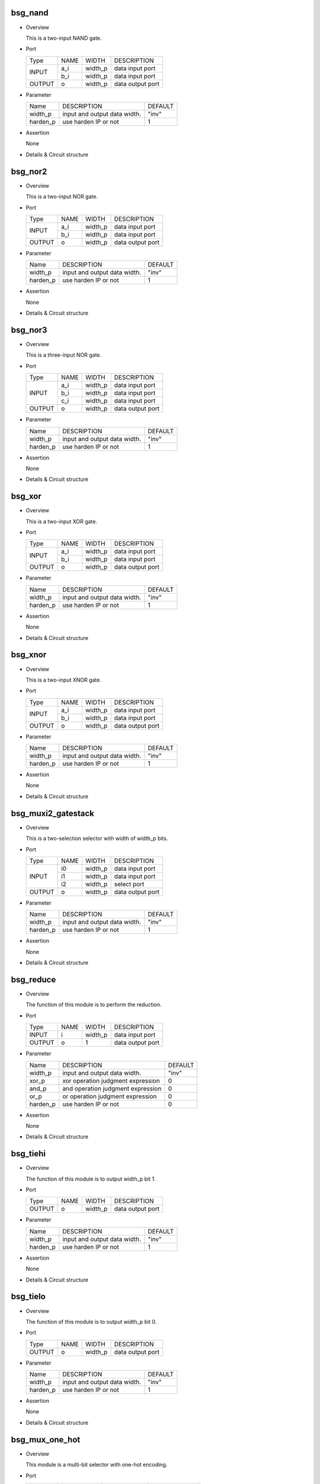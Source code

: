 ***********
bsg_nand
***********

* Overview

  This is a two-input NAND gate.

- Port
  
  +---------+---------+----------+---------------------------------------------+
  |  Type   |   NAME  |   WIDTH  |    DESCRIPTION                              |
  +---------+---------+----------+---------------------------------------------+ 
  |         |    a_i  | width_p  | data input port                             |
  +  INPUT  +---------+----------+---------------------------------------------+
  |         |    b_i  | width_p  | data input port                             |
  +---------+---------+----------+---------------------------------------------+
  | OUTPUT  |    o    | width_p  | data output port                            |
  +---------+---------+----------+---------------------------------------------+

* Parameter

  +------------+-----------------------------------------------------+---------------------+
  |   Name     |     DESCRIPTION                                     |       DEFAULT       |
  +------------+-----------------------------------------------------+---------------------+ 
  |  width_p   | input and output data width.                        |        "inv"        |
  +------------+-----------------------------------------------------+---------------------+ 
  |  harden_p  | use harden IP or not                                |           1         |
  +------------+-----------------------------------------------------+---------------------+

- Assertion

  None

* Details & Circuit structure
  
   .. image :: image/bsg_nand.jpg

***********
bsg_nor2
***********

* Overview

  This is a two-input NOR gate.

- Port
  
  +---------+---------+----------+---------------------------------------------+
  |  Type   |   NAME  |   WIDTH  |    DESCRIPTION                              |
  +---------+---------+----------+---------------------------------------------+ 
  |         |    a_i  | width_p  | data input port                             |
  +  INPUT  +---------+----------+---------------------------------------------+
  |         |    b_i  | width_p  | data input port                             |
  +---------+---------+----------+---------------------------------------------+
  | OUTPUT  |    o    | width_p  | data output port                            |
  +---------+---------+----------+---------------------------------------------+

* Parameter

  +------------+-----------------------------------------------------+---------------------+
  |   Name     |     DESCRIPTION                                     |       DEFAULT       |
  +------------+-----------------------------------------------------+---------------------+ 
  |  width_p   | input and output data width.                        |        "inv"        |
  +------------+-----------------------------------------------------+---------------------+ 
  |  harden_p  |  use harden IP or not                               |          1          |
  +------------+-----------------------------------------------------+---------------------+

- Assertion

  None

* Details & Circuit structure
  
   .. image :: image/bsg_nor2.jpg

***********
bsg_nor3
***********

* Overview

  This is a three-input NOR gate.

- Port
  
  +---------+---------+----------+---------------------------------------------+
  |  Type   |   NAME  |   WIDTH  |    DESCRIPTION                              |
  +---------+---------+----------+---------------------------------------------+ 
  |         |    a_i  | width_p  | data input port                             |
  +         +---------+----------+---------------------------------------------+
  |  INPUT  |    b_i  | width_p  | data input port                             |
  +         +---------+----------+---------------------------------------------+
  |         |    c_i  | width_p  | data input port                             |
  +---------+---------+----------+---------------------------------------------+
  | OUTPUT  |    o    | width_p  | data output port                            |
  +---------+---------+----------+---------------------------------------------+

* Parameter

  +------------+-----------------------------------------------------+---------------------+
  |   Name     |     DESCRIPTION                                     |       DEFAULT       |
  +------------+-----------------------------------------------------+---------------------+ 
  |  width_p   | input and output data width.                        |       "inv"         |
  +------------+-----------------------------------------------------+---------------------+ 
  |  harden_p  | use harden IP or not                                |          1          |
  +------------+-----------------------------------------------------+---------------------+

- Assertion

  None

* Details & Circuit structure
  
   .. image :: image/bsg_nor3.jpg   
   
***********
bsg_xor
***********

* Overview

  This is a two-input XOR gate.

- Port
  
  +---------+---------+----------+---------------------------------------------+
  |  Type   |   NAME  |   WIDTH  |    DESCRIPTION                              |
  +---------+---------+----------+---------------------------------------------+ 
  |         |    a_i  | width_p  | data input port                             |
  +  INPUT  +---------+----------+---------------------------------------------+
  |         |    b_i  | width_p  | data input port                             |
  +---------+---------+----------+---------------------------------------------+
  | OUTPUT  |    o    | width_p  | data output port                            |
  +---------+---------+----------+---------------------------------------------+

* Parameter

  +------------+-----------------------------------------------------+---------------------+
  |   Name     |     DESCRIPTION                                     |       DEFAULT       |
  +------------+-----------------------------------------------------+---------------------+ 
  |  width_p   | input and output data width.                        |        "inv"        |
  +------------+-----------------------------------------------------+---------------------+ 
  |  harden_p  | use harden IP or not                                |          1          |
  +------------+-----------------------------------------------------+---------------------+

- Assertion

  None

* Details & Circuit structure
  
   .. image :: image/bsg_xor.jpg 

***********
bsg_xnor
***********

* Overview

  This is a two-input XNOR gate.

- Port
  
  +---------+---------+----------+---------------------------------------------+
  |  Type   |   NAME  |   WIDTH  |    DESCRIPTION                              |
  +---------+---------+----------+---------------------------------------------+ 
  |         |    a_i  | width_p  | data input port                             |
  +  INPUT  +---------+----------+---------------------------------------------+
  |         |    b_i  | width_p  | data input port                             |
  +---------+---------+----------+---------------------------------------------+
  | OUTPUT  |    o    | width_p  | data output port                            |
  +---------+---------+----------+---------------------------------------------+

* Parameter

  +------------+-----------------------------------------------------+---------------------+
  |   Name     |     DESCRIPTION                                     |       DEFAULT       |
  +------------+-----------------------------------------------------+---------------------+ 
  |  width_p   | input and output data width.                        |        "inv"        |
  +------------+-----------------------------------------------------+---------------------+ 
  |  harden_p  | use harden IP or not                                |          1          |
  +------------+-----------------------------------------------------+---------------------+

- Assertion

  None

* Details & Circuit structure
  
   .. image :: image/bsg_xnor.jpg

*********************
bsg_muxi2_gatestack
*********************

* Overview

  This is a two-selection selector with width of width_p bits.

- Port
  
  +---------+---------+----------+---------------------------------------------+
  |  Type   |   NAME  |   WIDTH  |    DESCRIPTION                              |
  +---------+---------+----------+---------------------------------------------+ 
  |         |    i0   | width_p  | data input port                             |
  +         +---------+----------+---------------------------------------------+
  |  INPUT  |    i1   | width_p  | data input port                             |
  +         +---------+----------+---------------------------------------------+
  |         |    i2   | width_p  | select port                                 |
  +---------+---------+----------+---------------------------------------------+
  | OUTPUT  |    o    | width_p  | data output port                            |
  +---------+---------+----------+---------------------------------------------+

* Parameter

  +------------+-----------------------------------------------------+---------------------+
  |   Name     |     DESCRIPTION                                     |       DEFAULT       |
  +------------+-----------------------------------------------------+---------------------+ 
  |  width_p   |         input and output data width.                |        "inv"        |
  +------------+-----------------------------------------------------+---------------------+ 
  |  harden_p  |           use harden IP or not                      |          1          |
  +------------+-----------------------------------------------------+---------------------+

- Assertion

  None

* Details & Circuit structure
  
   .. image :: image/bsg_muxi2_gatestack.jpg   

************
bsg_reduce
************

* Overview

  The function of this module is to perform the reduction.

- Port
  
  +---------+---------+----------+---------------------------------------------+
  |  Type   |   NAME  |   WIDTH  |    DESCRIPTION                              |
  +---------+---------+----------+---------------------------------------------+ 
  |  INPUT  |    i    | width_p  | data input port                             |
  +---------+---------+----------+---------------------------------------------+
  |  OUTPUT |    o    |    1     | data output port                            |
  +---------+---------+----------+---------------------------------------------+

* Parameter

  +------------+-----------------------------------------------------+---------------------+
  |   Name     |     DESCRIPTION                                     |       DEFAULT       |
  +------------+-----------------------------------------------------+---------------------+ 
  |  width_p   | input and output data width.                        |        "inv"        |
  +------------+-----------------------------------------------------+---------------------+ 
  |  xor_p     | xor operation judgment expression                   |          0          |
  +------------+-----------------------------------------------------+---------------------+
  |  and_p     | and operation judgment expression                   |          0          |
  +------------+-----------------------------------------------------+---------------------+
  |  or_p      | or operation judgment expression                    |          0          |
  +------------+-----------------------------------------------------+---------------------+
  |  harden_p  | use harden IP or not                                |          0          |      
  +------------+-----------------------------------------------------+---------------------+
  
- Assertion

  None

* Details & Circuit structure
  
   .. image :: image/bsg_reduce.jpg   
   
************
bsg_tiehi
************

* Overview

  The function of this module is to output width_p bit 1.

- Port
  
  +---------+---------+---------------------------+---------------------------------------------+
  |  Type   |   NAME  |           WIDTH           |    DESCRIPTION                              |
  +---------+---------+---------------------------+---------------------------------------------+
  | OUTPUT  |    o    |          width_p          |  data output port                           |
  +---------+---------+---------------------------+---------------------------------------------+
  
  

* Parameter

  +------------+-----------------------------------------------------+---------------------+
  |   Name     |     DESCRIPTION                                     |       DEFAULT       |
  +------------+-----------------------------------------------------+---------------------+ 
  |  width_p   | input and output data width.                        |        "inv"        |
  +------------+-----------------------------------------------------+---------------------+ 
  |  harden_p  | use harden IP or not                                |          1          |      
  +------------+-----------------------------------------------------+---------------------+
  
- Assertion

  None

* Details & Circuit structure
  
   .. image :: image/bsg_tiehi.jpg 

************
bsg_tielo
************

* Overview

  The function of this module is to output width_p bit 0.

- Port
  
  +---------+---------+---------------------------+---------------------------------------------+
  |  Type   |   NAME  |           WIDTH           |    DESCRIPTION                              |
  +---------+---------+---------------------------+---------------------------------------------+
  | OUTPUT  |    o    |          width_p          |  data output port                           |
  +---------+---------+---------------------------+---------------------------------------------+
  
* Parameter

  +------------+-----------------------------------------------------+---------------------+
  |   Name     |     DESCRIPTION                                     |       DEFAULT       |
  +------------+-----------------------------------------------------+---------------------+ 
  |  width_p   | input and output data width.                        |        "inv"        |
  +------------+-----------------------------------------------------+---------------------+ 
  |  harden_p  | use harden IP or not                                |          1          |      
  +------------+-----------------------------------------------------+---------------------+
  
- Assertion

  None

* Details & Circuit structure
  
   .. image :: image/bsg_tielo.jpg
     
******************
bsg_mux_one_hot
******************

* Overview

  This module is a multi-bit selector with one-hot encoding.

- Port
  
  +---------+---------------+---------------------------+---------------------------------------------+
  |  Type   |      NAME     |           WIDTH           |    DESCRIPTION                              |
  +---------+---------------+---------------------------+---------------------------------------------+ 
  |         |     data_i    |        els_p*width_p      |   data input port                           |
  +  INPUT  +---------------+---------------------------+---------------------------------------------+
  |         | sel_one_hot_i |           els_p           |   sel input port                            |
  +---------+---------------+---------------------------+---------------------------------------------+
  | OUTPUT  |    data_o     |          width_p          |   data output port                          |
  +---------+---------------+---------------------------+---------------------------------------------+
  
* Parameter

  +------------+-----------------------------------------------------+---------------------+
  |   Name     |     DESCRIPTION                                     |       DEFAULT       |
  +------------+-----------------------------------------------------+---------------------+ 
  |  width_p   |    input and output data width.                     |        "inv"        |
  +------------+-----------------------------------------------------+---------------------+ 
  |   els_p    |    input and output data width.                     |          1          |
  +------------+-----------------------------------------------------+---------------------+
  |  harden_p  |    use harden IP or not                             |          1          |
  +------------+-----------------------------------------------------+---------------------+

- Assertion

  None

* Details & Circuit structure
  
   .. image :: image/bsg_mux_one_hot.jpg    
       
***********
bsg_strobe
***********

* Overview

  The function of this module is to cyclically schedule arbitration.

- Port
  
  +---------+-------------+----------+---------------------------------------------+
  |  Type   |     NAME    |   WIDTH  |    DESCRIPTION                              |
  +---------+-------------+----------+---------------------------------------------+ 
  |         |    clk_i    |     1    | data input port                             |
  +         +-------------+----------+---------------------------------------------+
  |  INPUT  |  reset_r_i  |     1    | data input port                             |
  +         +-------------+----------+---------------------------------------------+
  |         | init_val_r_i| width_p  | data input port                             |
  +---------+-------------+----------+---------------------------------------------+
  | OUTPUT  |  strobe_r_o |     1    | data output port                            |
  +---------+-------------+----------+---------------------------------------------+

* Parameter

  +------------+-----------------------------------------------------+---------------------+
  |   Name     |              DESCRIPTION                            |       DEFAULT       |
  +------------+-----------------------------------------------------+---------------------+ 
  |  width_p   |         input and output data width.                |        "inv"        |
  +------------+-----------------------------------------------------+---------------------+ 
  |  harden_p  |           use harden IP or not                      |          0          |
  +------------+-----------------------------------------------------+---------------------+

- Assertion

  None

* Details & Circuit structure
  
   .. image :: image/bsg_strobe.jpg
   
   

  